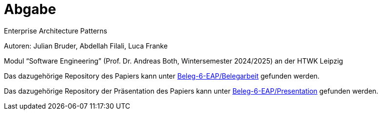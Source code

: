 
= Abgabe 

Enterprise Architecture Patterns

Autoren: Julian Bruder, Abdellah Filali, Luca Franke

Modul “Software Engineering” (Prof. Dr. Andreas Both, Wintersemester 2024/2025) an der HTWK Leipzig

Das dazugehörige Repository des Papiers kann unter https://github.com/Beleg-6-EAP/Belegarbeit[Beleg-6-EAP/Belegarbeit] gefunden werden.

Das dazugehörige Repository der Präsentation des Papiers kann unter https://github.com/Beleg-6-EAP/Presentation[Beleg-6-EAP/Presentation] gefunden werden.

